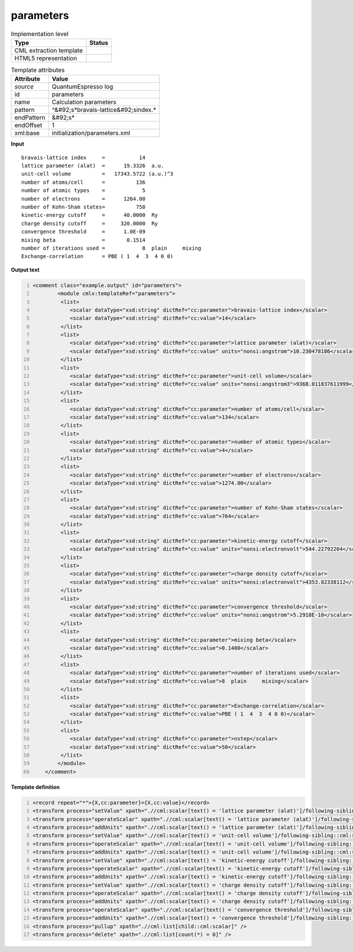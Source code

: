 .. _parameters-d3e44315:

parameters
==========

.. table:: Implementation level

   +----------------------------------------------------------------------------------------------------------------------------+----------------------------------------------------------------------------------------------------------------------------+
   | Type                                                                                                                       | Status                                                                                                                     |
   +============================================================================================================================+============================================================================================================================+
   | CML extraction template                                                                                                    | |image1|                                                                                                                   |
   +----------------------------------------------------------------------------------------------------------------------------+----------------------------------------------------------------------------------------------------------------------------+
   | HTML5 representation                                                                                                       | |image2|                                                                                                                   |
   +----------------------------------------------------------------------------------------------------------------------------+----------------------------------------------------------------------------------------------------------------------------+

.. table:: Template attributes

   +----------------------------------------------------------------------------------------------------------------------------+----------------------------------------------------------------------------------------------------------------------------+
   | Attribute                                                                                                                  | Value                                                                                                                      |
   +============================================================================================================================+============================================================================================================================+
   | *source*                                                                                                                   | QuantumEspresso log                                                                                                        |
   +----------------------------------------------------------------------------------------------------------------------------+----------------------------------------------------------------------------------------------------------------------------+
   | id                                                                                                                         | parameters                                                                                                                 |
   +----------------------------------------------------------------------------------------------------------------------------+----------------------------------------------------------------------------------------------------------------------------+
   | name                                                                                                                       | Calculation parameters                                                                                                     |
   +----------------------------------------------------------------------------------------------------------------------------+----------------------------------------------------------------------------------------------------------------------------+
   | pattern                                                                                                                    | ^&#92;s*bravais-lattice&#92;sindex.\*                                                                                      |
   +----------------------------------------------------------------------------------------------------------------------------+----------------------------------------------------------------------------------------------------------------------------+
   | endPattern                                                                                                                 | &#92;s\*                                                                                                                   |
   +----------------------------------------------------------------------------------------------------------------------------+----------------------------------------------------------------------------------------------------------------------------+
   | endOffset                                                                                                                  | 1                                                                                                                          |
   +----------------------------------------------------------------------------------------------------------------------------+----------------------------------------------------------------------------------------------------------------------------+
   | xml:base                                                                                                                   | initialization/parameters.xml                                                                                              |
   +----------------------------------------------------------------------------------------------------------------------------+----------------------------------------------------------------------------------------------------------------------------+

.. container:: formalpara-title

   **Input**

::

        bravais-lattice index     =           14
        lattice parameter (alat)  =      19.3326  a.u.
        unit-cell volume          =   17343.5722 (a.u.)^3
        number of atoms/cell      =          136
        number of atomic types    =            5
        number of electrons       =      1264.00
        number of Kohn-Sham states=          758
        kinetic-energy cutoff     =      40.0000  Ry
        charge density cutoff     =     320.0000  Ry
        convergence threshold     =      1.0E-09
        mixing beta               =       0.1514
        number of iterations used =            8  plain     mixing
        Exchange-correlation      = PBE ( 1  4  3  4 0 0)
         
       

.. container:: formalpara-title

   **Output text**

.. code:: xml
   :number-lines:

   <comment class="example.output" id="parameters">
           <module cmlx:templateRef="parameters">             
            <list>
               <scalar dataType="xsd:string" dictRef="cc:parameter">bravais-lattice index</scalar>
               <scalar dataType="xsd:string" dictRef="cc:value">14</scalar>
            </list>
            <list>
               <scalar dataType="xsd:string" dictRef="cc:parameter">lattice parameter (alat)</scalar>
               <scalar dataType="xsd:string" dictRef="cc:value" units="nonsi:angstrom">10.230478186</scalar>
            </list>
            <list>
               <scalar dataType="xsd:string" dictRef="cc:parameter">unit-cell volume</scalar>
               <scalar dataType="xsd:string" dictRef="cc:value" units="nonsi:angstrom3">9368.011837611999</scalar>
            </list>
            <list>
               <scalar dataType="xsd:string" dictRef="cc:parameter">number of atoms/cell</scalar>
               <scalar dataType="xsd:string" dictRef="cc:value">134</scalar>
            </list>
            <list>
               <scalar dataType="xsd:string" dictRef="cc:parameter">number of atomic types</scalar>
               <scalar dataType="xsd:string" dictRef="cc:value">4</scalar>
            </list>
            <list>
               <scalar dataType="xsd:string" dictRef="cc:parameter">number of electrons</scalar>
               <scalar dataType="xsd:string" dictRef="cc:value">1274.00</scalar>
            </list>
            <list>
               <scalar dataType="xsd:string" dictRef="cc:parameter">number of Kohn-Sham states</scalar>
               <scalar dataType="xsd:string" dictRef="cc:value">764</scalar>
            </list>
            <list>
               <scalar dataType="xsd:string" dictRef="cc:parameter">kinetic-energy cutoff</scalar>
               <scalar dataType="xsd:string" dictRef="cc:value" units="nonsi:electronvolt">544.22792264</scalar>
            </list>
            <list>
               <scalar dataType="xsd:string" dictRef="cc:parameter">charge density cutoff</scalar>
               <scalar dataType="xsd:string" dictRef="cc:value" units="nonsi:electronvolt">4353.82338112</scalar>
            </list>
            <list>
               <scalar dataType="xsd:string" dictRef="cc:parameter">convergence threshold</scalar>
               <scalar dataType="xsd:string" dictRef="cc:value" units="nonsi:angstrom">5.2918E-10</scalar>
            </list>
            <list>
               <scalar dataType="xsd:string" dictRef="cc:parameter">mixing beta</scalar>
               <scalar dataType="xsd:string" dictRef="cc:value">0.1400</scalar>
            </list>
            <list>
               <scalar dataType="xsd:string" dictRef="cc:parameter">number of iterations used</scalar>
               <scalar dataType="xsd:string" dictRef="cc:value">8  plain     mixing</scalar>
            </list>
            <list>
               <scalar dataType="xsd:string" dictRef="cc:parameter">Exchange-correlation</scalar>
               <scalar dataType="xsd:string" dictRef="cc:value">PBE ( 1  4  3  4 0 0)</scalar>
            </list>
            <list>
               <scalar dataType="xsd:string" dictRef="cc:parameter">nstep</scalar>
               <scalar dataType="xsd:string" dictRef="cc:value">50</scalar>
            </list>   
           </module> 
       </comment>

.. container:: formalpara-title

   **Template definition**

.. code:: xml
   :number-lines:

   <record repeat="*">{X,cc:parameter}={X,cc:value}</record>
   <transform process="setValue" xpath=".//cml:scalar[text() = 'lattice parameter (alat)']/following-sibling::cml:scalar[@dictRef='cc:value']" value="$string(replace(//cml:scalar[text() = 'lattice parameter (alat)']/following-sibling::cml:scalar[@dictRef='cc:value']/text(),'\s+a.u.',''))" />
   <transform process="operateScalar" xpath=".//cml:scalar[text() = 'lattice parameter (alat)']/following-sibling::cml:scalar[@dictRef='cc:value']" args="operator=multiply operand=0.52918" />
   <transform process="addUnits" xpath=".//cml:scalar[text() = 'lattice parameter (alat)']/following-sibling::cml:scalar[@dictRef='cc:value']" value="nonsi:angstrom" />
   <transform process="setValue" xpath=".//cml:scalar[text() = 'unit-cell volume']/following-sibling::cml:scalar[@dictRef='cc:value']" value="$string(replace(//cml:scalar[text() = 'unit-cell volume']/following-sibling::cml:scalar[@dictRef='cc:value']/text(),'\s+\(a.u.\)\^3',''))" />
   <transform process="operateScalar" xpath=".//cml:scalar[text() = 'unit-cell volume']/following-sibling::cml:scalar[@dictRef='cc:value']" args="operator=multiply operand=0.52918" />
   <transform process="addUnits" xpath=".//cml:scalar[text() = 'unit-cell volume']/following-sibling::cml:scalar[@dictRef='cc:value']" value="nonsi:angstrom3" />
   <transform process="setValue" xpath=".//cml:scalar[text() = 'kinetic-energy cutoff']/following-sibling::cml:scalar[@dictRef='cc:value']" value="$string(replace(//cml:scalar[text() = 'kinetic-energy cutoff']/following-sibling::cml:scalar[@dictRef='cc:value']/text(),'\s+Ry\s*',''))" />
   <transform process="operateScalar" xpath=".//cml:scalar[text() = 'kinetic-energy cutoff']/following-sibling::cml:scalar[@dictRef='cc:value']" args="operator=multiply operand=13.605698066" />
   <transform process="addUnits" xpath=".//cml:scalar[text() = 'kinetic-energy cutoff']/following-sibling::cml:scalar[@dictRef='cc:value']" value="nonsi:electronvolt" />
   <transform process="setValue" xpath=".//cml:scalar[text() = 'charge density cutoff']/following-sibling::cml:scalar[@dictRef='cc:value']" value="$string(replace(//cml:scalar[text() = 'charge density cutoff']/following-sibling::cml:scalar[@dictRef='cc:value']/text(),'\s+Ry\s*',''))" />
   <transform process="operateScalar" xpath=".//cml:scalar[text() = 'charge density cutoff']/following-sibling::cml:scalar[@dictRef='cc:value']" args="operator=multiply operand=13.605698066" />
   <transform process="addUnits" xpath=".//cml:scalar[text() = 'charge density cutoff']/following-sibling::cml:scalar[@dictRef='cc:value']" value="nonsi:electronvolt" />
   <transform process="operateScalar" xpath=".//cml:scalar[text() = 'convergence threshold']/following-sibling::cml:scalar[@dictRef='cc:value']" args="operator=multiply operand=0.52918" />
   <transform process="addUnits" xpath=".//cml:scalar[text() = 'convergence threshold']/following-sibling::cml:scalar[@dictRef='cc:value']" value="nonsi:angstrom" />
   <transform process="pullup" xpath=".//cml:list[child::cml:scalar]" />
   <transform process="delete" xpath=".//cml:list[count(*) = 0]" />

.. |image1| image:: ../../imgs/Total.png
.. |image2| image:: ../../imgs/Total.png

